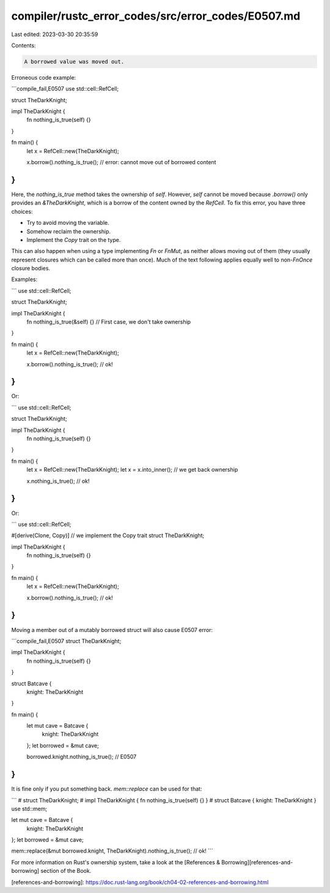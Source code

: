 compiler/rustc_error_codes/src/error_codes/E0507.md
===================================================

Last edited: 2023-03-30 20:35:59

Contents:

.. code-block:: md

    A borrowed value was moved out.

Erroneous code example:

```compile_fail,E0507
use std::cell::RefCell;

struct TheDarkKnight;

impl TheDarkKnight {
    fn nothing_is_true(self) {}
}

fn main() {
    let x = RefCell::new(TheDarkKnight);

    x.borrow().nothing_is_true(); // error: cannot move out of borrowed content
}
```

Here, the `nothing_is_true` method takes the ownership of `self`. However,
`self` cannot be moved because `.borrow()` only provides an `&TheDarkKnight`,
which is a borrow of the content owned by the `RefCell`. To fix this error,
you have three choices:

* Try to avoid moving the variable.
* Somehow reclaim the ownership.
* Implement the `Copy` trait on the type.

This can also happen when using a type implementing `Fn` or `FnMut`, as neither
allows moving out of them (they usually represent closures which can be called
more than once). Much of the text following applies equally well to non-`FnOnce`
closure bodies.

Examples:

```
use std::cell::RefCell;

struct TheDarkKnight;

impl TheDarkKnight {
    fn nothing_is_true(&self) {} // First case, we don't take ownership
}

fn main() {
    let x = RefCell::new(TheDarkKnight);

    x.borrow().nothing_is_true(); // ok!
}
```

Or:

```
use std::cell::RefCell;

struct TheDarkKnight;

impl TheDarkKnight {
    fn nothing_is_true(self) {}
}

fn main() {
    let x = RefCell::new(TheDarkKnight);
    let x = x.into_inner(); // we get back ownership

    x.nothing_is_true(); // ok!
}
```

Or:

```
use std::cell::RefCell;

#[derive(Clone, Copy)] // we implement the Copy trait
struct TheDarkKnight;

impl TheDarkKnight {
    fn nothing_is_true(self) {}
}

fn main() {
    let x = RefCell::new(TheDarkKnight);

    x.borrow().nothing_is_true(); // ok!
}
```

Moving a member out of a mutably borrowed struct will also cause E0507 error:

```compile_fail,E0507
struct TheDarkKnight;

impl TheDarkKnight {
    fn nothing_is_true(self) {}
}

struct Batcave {
    knight: TheDarkKnight
}

fn main() {
    let mut cave = Batcave {
        knight: TheDarkKnight
    };
    let borrowed = &mut cave;

    borrowed.knight.nothing_is_true(); // E0507
}
```

It is fine only if you put something back. `mem::replace` can be used for that:

```
# struct TheDarkKnight;
# impl TheDarkKnight { fn nothing_is_true(self) {} }
# struct Batcave { knight: TheDarkKnight }
use std::mem;

let mut cave = Batcave {
    knight: TheDarkKnight
};
let borrowed = &mut cave;

mem::replace(&mut borrowed.knight, TheDarkKnight).nothing_is_true(); // ok!
```

For more information on Rust's ownership system, take a look at the
[References & Borrowing][references-and-borrowing] section of the Book.

[references-and-borrowing]: https://doc.rust-lang.org/book/ch04-02-references-and-borrowing.html


